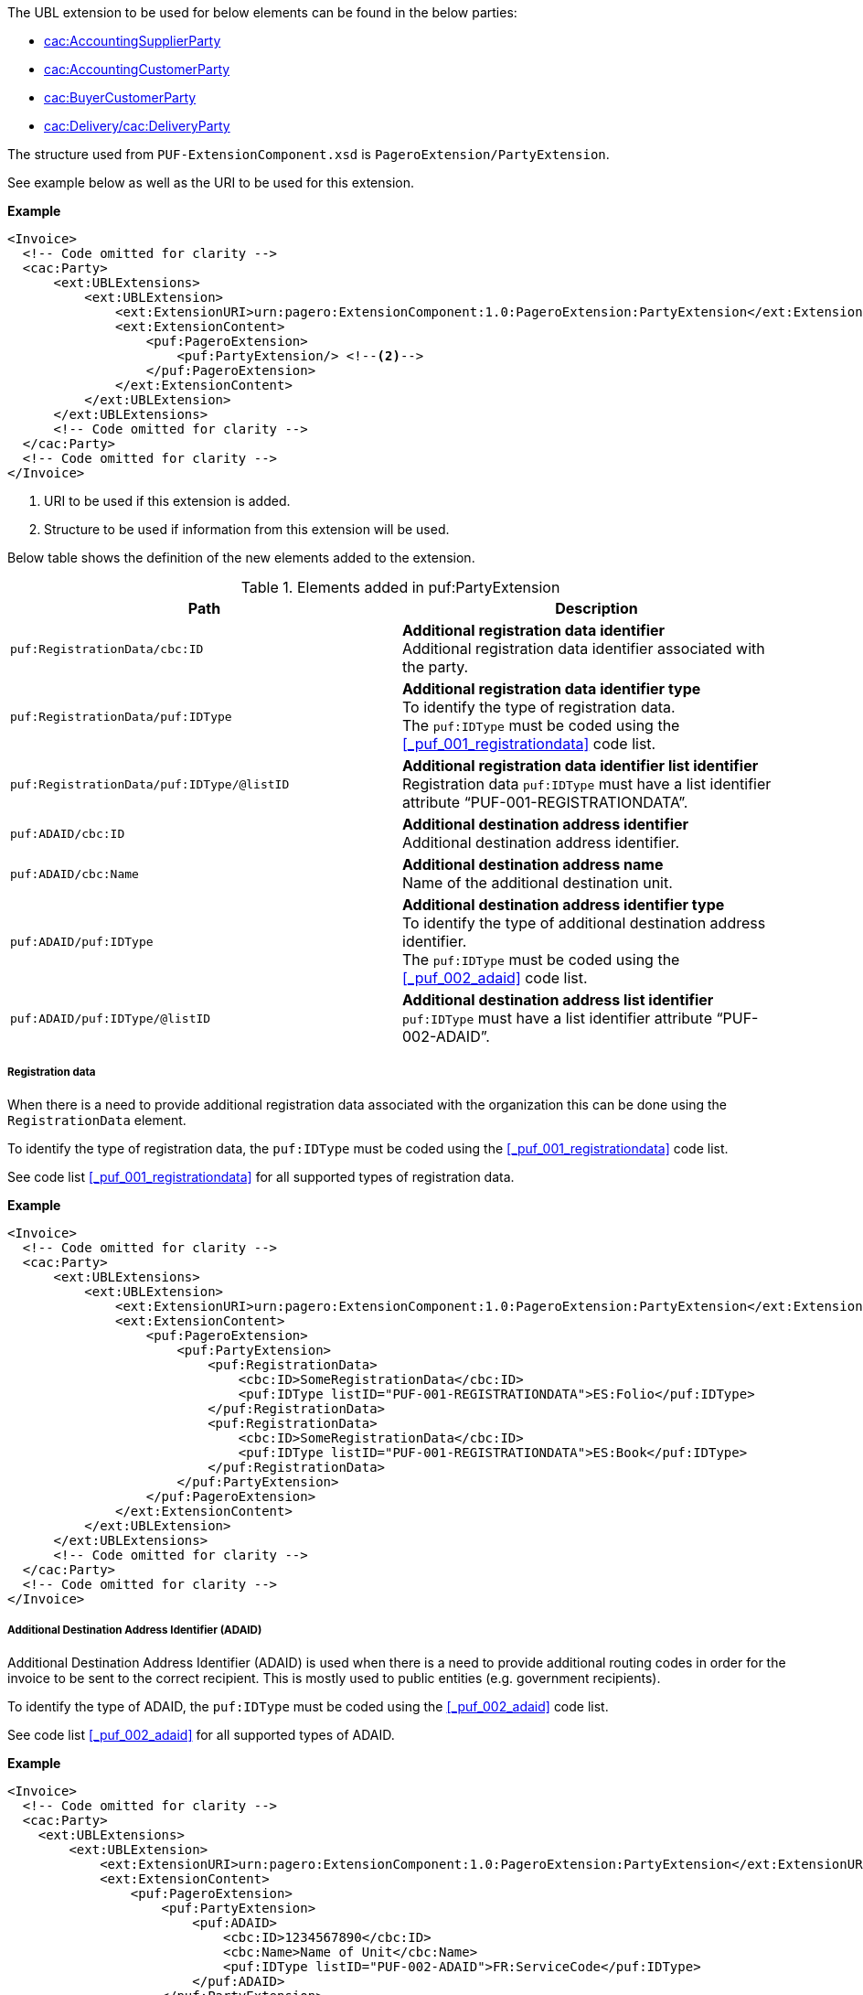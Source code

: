 The UBL extension to be used for below elements can be found in the below parties:

- <<_cacaccountingsupplierparty, cac:AccountingSupplierParty>>
- <<_cacaccountingcustomerparty, cac:AccountingCustomerParty>>
- <<_cacbuyercustomerparty, cac:BuyerCustomerParty>>
- <<_cacdelivery, cac:Delivery/cac:DeliveryParty>>

The structure used from `PUF-ExtensionComponent.xsd` is `PageroExtension/PartyExtension`.

See example below as well as the URI to be used for this extension.

*Example*
[source,xml]
----
<Invoice>
  <!-- Code omitted for clarity -->
  <cac:Party>
      <ext:UBLExtensions>
          <ext:UBLExtension>
              <ext:ExtensionURI>urn:pagero:ExtensionComponent:1.0:PageroExtension:PartyExtension</ext:ExtensionURI> <!--1-->
              <ext:ExtensionContent>
                  <puf:PageroExtension>
                      <puf:PartyExtension/> <!--2-->
                  </puf:PageroExtension>
              </ext:ExtensionContent>
          </ext:UBLExtension>
      </ext:UBLExtensions>
      <!-- Code omitted for clarity -->
  </cac:Party>
  <!-- Code omitted for clarity -->
</Invoice>
----
<1> URI to be used if this extension is added.
<2> Structure to be used if information from this extension will be used.

Below table shows the definition of the new elements added to the extension.

.Elements added in puf:PartyExtension
|===
|Path |Description

|`puf:RegistrationData/cbc:ID`
|**Additional registration data identifier** +
Additional registration data identifier associated with the party.

|`puf:RegistrationData/puf:IDType`
|**Additional registration data identifier type** +
To identify the type of registration data. +
The `puf:IDType` must be coded using the <<_puf_001_registrationdata>> code list.

|`puf:RegistrationData/puf:IDType/@listID`
|**Additional registration data identifier list identifier** +
Registration data `puf:IDType` must have a list identifier attribute “PUF-001-REGISTRATIONDATA”.

|`puf:ADAID/cbc:ID`
|**Additional destination address identifier** +
Additional destination address identifier.

|`puf:ADAID/cbc:Name`
|**Additional destination address name** +
Name of the additional destination unit.

|`puf:ADAID/puf:IDType`
|**Additional destination address identifier type** +
To identify the type of additional destination address identifier. +
The `puf:IDType` must be coded using the <<_puf_002_adaid>> code list.

|`puf:ADAID/puf:IDType/@listID`
|**Additional destination address list identifier** +
`puf:IDType` must have a list identifier attribute “PUF-002-ADAID”.

|===

===== Registration data

When there is a need to provide additional registration data associated with the organization this can be done using the `RegistrationData` element.

To identify the type of registration data, the `puf:IDType` must be coded using the <<_puf_001_registrationdata>> code list. 

See code list <<_puf_001_registrationdata>> for all supported types of registration data.

*Example*

[source,xml]
----
<Invoice>
  <!-- Code omitted for clarity -->
  <cac:Party>
      <ext:UBLExtensions>
          <ext:UBLExtension>
              <ext:ExtensionURI>urn:pagero:ExtensionComponent:1.0:PageroExtension:PartyExtension</ext:ExtensionURI>
              <ext:ExtensionContent>
                  <puf:PageroExtension>
                      <puf:PartyExtension>
                          <puf:RegistrationData>
                              <cbc:ID>SomeRegistrationData</cbc:ID>
                              <puf:IDType listID="PUF-001-REGISTRATIONDATA">ES:Folio</puf:IDType>
                          </puf:RegistrationData>
                          <puf:RegistrationData>
                              <cbc:ID>SomeRegistrationData</cbc:ID>
                              <puf:IDType listID="PUF-001-REGISTRATIONDATA">ES:Book</puf:IDType>
                          </puf:RegistrationData>
                      </puf:PartyExtension>
                  </puf:PageroExtension>
              </ext:ExtensionContent>
          </ext:UBLExtension>
      </ext:UBLExtensions>
      <!-- Code omitted for clarity -->
  </cac:Party>
  <!-- Code omitted for clarity -->
</Invoice>
----

===== Additional Destination Address Identifier (ADAID)

Additional Destination Address Identifier (ADAID) is used when there is a need to provide additional routing codes in order for the invoice to be sent to the correct recipient. This is mostly used to public entities (e.g. government recipients). 

To identify the type of ADAID, the `puf:IDType` must be coded using the <<_puf_002_adaid>> code list. 

See code list <<_puf_002_adaid>> for all supported types of ADAID.

*Example*

[source,xml]
----
<Invoice>
  <!-- Code omitted for clarity -->
  <cac:Party>
    <ext:UBLExtensions>
        <ext:UBLExtension>
            <ext:ExtensionURI>urn:pagero:ExtensionComponent:1.0:PageroExtension:PartyExtension</ext:ExtensionURI>
            <ext:ExtensionContent>
                <puf:PageroExtension>
                    <puf:PartyExtension>
                        <puf:ADAID>
                            <cbc:ID>1234567890</cbc:ID>
                            <cbc:Name>Name of Unit</cbc:Name>
                            <puf:IDType listID="PUF-002-ADAID">FR:ServiceCode</puf:IDType>
                        </puf:ADAID>
                    </puf:PartyExtension>
                </puf:PageroExtension>
            </ext:ExtensionContent>
        </ext:UBLExtension>
    </ext:UBLExtensions>
    <!-- Code omitted for clarity -->
  </cac:Party>
  <!-- Code omitted for clarity -->
</Invoice>
----
